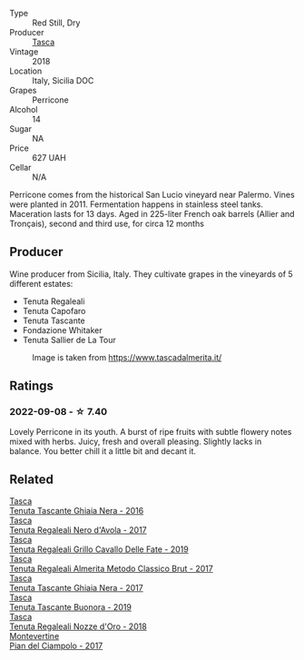 #+attr_html: :class wine-main-image
[[file:/images/76/eeb8f3-6999-43cc-9a7f-5187de72fc36/2022-08-29-16-21-23-F9AA96AF-77BE-4A44-B4DD-EF5443E00008-1-105-c@512.webp]]

- Type :: Red Still, Dry
- Producer :: [[barberry:/producers/0ce1f9a6-ccd5-49d9-ba2b-951d5959d5da][Tasca]]
- Vintage :: 2018
- Location :: Italy, Sicilia DOC
- Grapes :: Perricone
- Alcohol :: 14
- Sugar :: NA
- Price :: 627 UAH
- Cellar :: N/A

Perricone comes from the historical San Lucio vineyard near Palermo. Vines were planted in 2011. Fermentation happens in stainless steel tanks. Maceration lasts for 13 days. Aged in 225-liter French oak barrels (Allier and Tronçais), second and third use, for circa 12 months

** Producer

Wine producer from Sicilia, Italy. They cultivate grapes in the vineyards of 5 different estates:

- Tenuta Regaleali
- Tenuta Capofaro
- Tenuta Tascante
- Fondazione Whitaker
- Tenuta Sallier de La Tour

#+caption: Image is taken from https://www.tascadalmerita.it/
[[file:/images/76/eeb8f3-6999-43cc-9a7f-5187de72fc36/2021-01-22-11-23-31-mappa-sicilia-tascadalmerita.webp]]

** Ratings

*** 2022-09-08 - ☆ 7.40

Lovely Perricone in its youth. A burst of ripe fruits with subtle flowery notes mixed with herbs. Juicy, fresh and overall pleasing. Slightly lacks in balance. You better chill it a little bit and decant it.

** Related

#+begin_export html
<div class="flex-container">
  <a class="flex-item flex-item-left" href="/wines/1cb7072d-026c-4621-a833-18e6c9dc5725.html">
    <img class="flex-bottle" src="/images/1c/b7072d-026c-4621-a833-18e6c9dc5725/2021-01-22-11-25-50-4C3D2B41-F52E-4B74-80E6-CD65BF6D6E2B-1-105-c@512.webp"></img>
    <section class="h">Tasca</section>
    <section class="h text-bolder">Tenuta Tascante Ghiaia Nera - 2016</section>
  </a>

  <a class="flex-item flex-item-right" href="/wines/653c1641-771c-4df8-baee-ee42e31af38a.html">
    <img class="flex-bottle" src="/images/65/3c1641-771c-4df8-baee-ee42e31af38a/2020-08-12-08-04-34-CFA56B8F-5280-40EB-B95E-9013ECAF101F-1-105-c@512.webp"></img>
    <section class="h">Tasca</section>
    <section class="h text-bolder">Tenuta Regaleali Nero d'Avola - 2017</section>
  </a>

  <a class="flex-item flex-item-left" href="/wines/691d0b6c-4baf-4026-9f7a-36e86f81a007.html">
    <img class="flex-bottle" src="/images/69/1d0b6c-4baf-4026-9f7a-36e86f81a007/2022-08-21-20-27-53-IMG-1699@512.webp"></img>
    <section class="h">Tasca</section>
    <section class="h text-bolder">Tenuta Regaleali Grillo Cavallo Delle Fate - 2019</section>
  </a>

  <a class="flex-item flex-item-right" href="/wines/871e9ec1-0f6b-453c-94ec-e6b39c861dc8.html">
    <img class="flex-bottle" src="/images/87/1e9ec1-0f6b-453c-94ec-e6b39c861dc8/2023-01-07-15-39-33-IMG-4173@512.webp"></img>
    <section class="h">Tasca</section>
    <section class="h text-bolder">Tenuta Regaleali Almerita Metodo Classico Brut - 2017</section>
  </a>

  <a class="flex-item flex-item-left" href="/wines/c0c06686-36ba-4615-a3d8-fc1fe2110ada.html">
    <img class="flex-bottle" src="/images/c0/c06686-36ba-4615-a3d8-fc1fe2110ada/2022-08-29-16-39-05-056D50F7-1A4B-47B5-8AF4-84DD8D1C5EE5-1-105-c@512.webp"></img>
    <section class="h">Tasca</section>
    <section class="h text-bolder">Tenuta Tascante Ghiaia Nera - 2017</section>
  </a>

  <a class="flex-item flex-item-right" href="/wines/dd1de12a-14c9-4d62-b429-e71259293d77.html">
    <img class="flex-bottle" src="/images/dd/1de12a-14c9-4d62-b429-e71259293d77/2022-06-05-10-54-20-4E514A68-3C94-4708-A0B2-CBA77E479A0B-1-105-c@512.webp"></img>
    <section class="h">Tasca</section>
    <section class="h text-bolder">Tenuta Tascante Buonora - 2019</section>
  </a>

  <a class="flex-item flex-item-left" href="/wines/e8f282e6-b655-435b-91e3-1966dbde5b25.html">
    <img class="flex-bottle" src="/images/e8/f282e6-b655-435b-91e3-1966dbde5b25/2022-06-05-11-13-19-569DF9E9-240E-4AC1-8E85-33F9ED84D525-1-105-c@512.webp"></img>
    <section class="h">Tasca</section>
    <section class="h text-bolder">Tenuta Regaleali Nozze d'Oro - 2018</section>
  </a>

  <a class="flex-item flex-item-right" href="/wines/ef0fe47b-89ce-4240-a53c-9bc6351abb07.html">
    <img class="flex-bottle" src="/images/ef/0fe47b-89ce-4240-a53c-9bc6351abb07/2022-08-09-08-55-54-74451174-57E6-45D4-9466-763E25DFE95D-1-105-c@512.webp"></img>
    <section class="h">Montevertine</section>
    <section class="h text-bolder">Pian del Ciampolo - 2017</section>
  </a>

</div>
#+end_export
